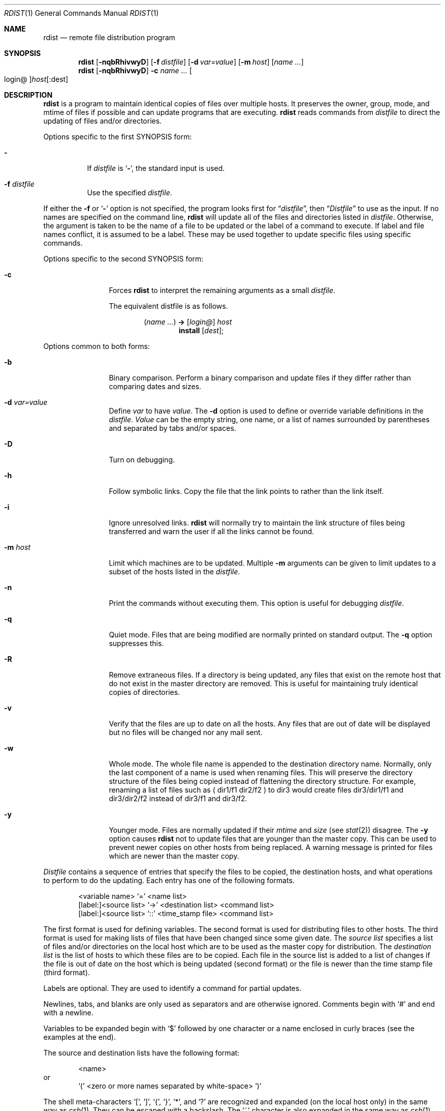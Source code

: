 .\"	$NetBSD: rdist.1,v 1.16 2003/02/25 10:35:51 wiz Exp $
.\"
.\" Copyright (c) 1985, 1990, 1993
.\"	The Regents of the University of California.  All rights reserved.
.\"
.\" Redistribution and use in source and binary forms, with or without
.\" modification, are permitted provided that the following conditions
.\" are met:
.\" 1. Redistributions of source code must retain the above copyright
.\"    notice, this list of conditions and the following disclaimer.
.\" 2. Redistributions in binary form must reproduce the above copyright
.\"    notice, this list of conditions and the following disclaimer in the
.\"    documentation and/or other materials provided with the distribution.
.\" 3. All advertising materials mentioning features or use of this software
.\"    must display the following acknowledgement:
.\"	This product includes software developed by the University of
.\"	California, Berkeley and its contributors.
.\" 4. Neither the name of the University nor the names of its contributors
.\"    may be used to endorse or promote products derived from this software
.\"    without specific prior written permission.
.\"
.\" THIS SOFTWARE IS PROVIDED BY THE REGENTS AND CONTRIBUTORS ``AS IS'' AND
.\" ANY EXPRESS OR IMPLIED WARRANTIES, INCLUDING, BUT NOT LIMITED TO, THE
.\" IMPLIED WARRANTIES OF MERCHANTABILITY AND FITNESS FOR A PARTICULAR PURPOSE
.\" ARE DISCLAIMED.  IN NO EVENT SHALL THE REGENTS OR CONTRIBUTORS BE LIABLE
.\" FOR ANY DIRECT, INDIRECT, INCIDENTAL, SPECIAL, EXEMPLARY, OR CONSEQUENTIAL
.\" DAMAGES (INCLUDING, BUT NOT LIMITED TO, PROCUREMENT OF SUBSTITUTE GOODS
.\" OR SERVICES; LOSS OF USE, DATA, OR PROFITS; OR BUSINESS INTERRUPTION)
.\" HOWEVER CAUSED AND ON ANY THEORY OF LIABILITY, WHETHER IN CONTRACT, STRICT
.\" LIABILITY, OR TORT (INCLUDING NEGLIGENCE OR OTHERWISE) ARISING IN ANY WAY
.\" OUT OF THE USE OF THIS SOFTWARE, EVEN IF ADVISED OF THE POSSIBILITY OF
.\" SUCH DAMAGE.
.\"
.\"	from: @(#)rdist.1	8.3 (Berkeley) 3/17/94
.\"
.Dd March 17, 1994
.Dt RDIST 1
.Os
.Sh NAME
.Nm rdist
.Nd remote file distribution program
.Sh SYNOPSIS
.Nm
.Op Fl nqbRhivwyD
.Op Fl f Ar distfile
.Op Fl d Ar var=value
.Op Fl m Ar host
.Op Ar name ...
.Nm
.Op Fl nqbRhivwyD
.Fl c
.Ar name ...
.Oo login@ Oc Ns Ar host Ns Op :dest
.Sh DESCRIPTION
.Nm
is a program to maintain identical copies of files over multiple hosts.
It preserves the owner, group, mode, and mtime of files if possible and
can update programs that are executing.
.Nm
reads commands from
.Ar distfile
to direct the updating of files and/or directories.
.Pp
Options specific to the first SYNOPSIS form:
.Pp
.Bl -tag -width indent
.It Fl
If
.Ar distfile
is
.Sq Fl ,
the standard input is used.
.It Fl f Ar distfile
Use the specified
.Ar distfile .
.El
.Pp
If either the
.Fl f
or
.Sq Fl
option is not specified, the program looks first for
.Dq Pa distfile ,
then
.Dq Pa Distfile
to use as the input.
If no names are specified on the command line,
.Nm
will update all of the files and directories listed in
.Ar distfile  .
Otherwise, the argument is taken to be the name of a file to be updated
or the label of a command to execute.
If label and file names conflict, it is assumed to be a label.
These may be used together to update specific files
using specific commands.
.Pp
Options specific to the second SYNOPSIS form:
.Pp
.Bl -tag -width Fl
.It Fl c
Forces
.Nm
to interpret the remaining arguments as a small
.Ar distfile  .
.Pp
The equivalent distfile is as follows.
.Pp
.Bd -filled -offset indent -compact
.Pq Ar name ...
.Li -\*[Gt]
.Op Ar login@
.Ar host
.Bd -filled -offset indent -compact
.Li install
.Op Ar dest ;
.Ed
.Ed
.El
.Pp
Options common to both forms:
.Pp
.Bl -tag -width Ic
.It Fl b
Binary comparison.
Perform a binary comparison and update files if they differ
rather than comparing dates and sizes.
.It Fl d Ar var=value
Define
.Ar var
to have
.Ar value  .
The
.Fl d
option is used to define or override variable definitions in the
.Ar distfile  .
.Ar Value
can be the empty string, one name, or a list of names surrounded by
parentheses and separated by tabs and/or spaces.
.It Fl D
Turn on debugging.
.It Fl h
Follow symbolic links.
Copy the file that the link points to rather than the
link itself.
.It Fl i
Ignore unresolved links.
.Nm
will normally try to maintain the link structure of files being transferred
and warn the user if all the links cannot be found.
.It Fl m Ar host
Limit which machines are to be updated.
Multiple
.Fl m
arguments can be given to limit updates to a subset of the hosts listed in the
.Ar distfile  .
.It Fl n
Print the commands without executing them.
This option is
useful for debugging
.Ar distfile  .
.It Fl q
Quiet mode.
Files that are being modified are normally
printed on standard output.
The
.Fl q
option suppresses this.
.It Fl R
Remove extraneous files.
If a directory is being updated, any files that exist
on the remote host that do not exist in the master directory are removed.
This is useful for maintaining truly identical copies of directories.
.It Fl v
Verify that the files are up to date on all the hosts.
Any files
that are out of date will be displayed but no files will be changed
nor any mail sent.
.It Fl w
Whole mode.
The whole file name is appended to the destination directory
name.
Normally, only the last component of a name is used when renaming files.
This will preserve the directory structure of the files being
copied instead of flattening the directory structure.
For example,
renaming a list of files such as ( dir1/f1 dir2/f2 ) to dir3 would create
files dir3/dir1/f1 and dir3/dir2/f2 instead of dir3/f1 and dir3/f2.
.It Fl y
Younger mode.
Files are normally updated if their
.Ar mtime
and
.Ar size
(see
.Xr stat  2  )
disagree.
The
.Fl y
option causes
.Nm
not to update files that are younger than the master copy.
This can be used
to prevent newer copies on other hosts from being replaced.
A warning message is printed for files which are newer than the master copy.
.El
.Pp
.Ar Distfile
contains a sequence of entries that specify the files
to be copied, the destination hosts, and what operations to perform
to do the updating.
Each entry has one of the following formats.
.Pp
.Bd -literal -offset indent -compact
\*[Lt]variable name\*[Gt] `=' \*[Lt]name list\*[Gt]
[label:]\*[Lt]source list\*[Gt] `\-\*[Gt]' \*[Lt]destination list\*[Gt] \*[Lt]command list\*[Gt]
[label:]\*[Lt]source list\*[Gt] `::' \*[Lt]time_stamp file\*[Gt] \*[Lt]command list\*[Gt]
.Ed
.Pp
The first format is used for defining variables.
The second format is used for distributing files to other hosts.
The third format is used for making lists of files that have been changed
since some given date.
The
.Ar source list
specifies a
list of files and/or directories on the local host which are to be used
as the master copy for distribution.
The
.Ar destination list
is the list of hosts to which these files are to be
copied.
Each file in the source list is added to a list of changes
if the file is out of date on the host which is being updated (second format) or
the file is newer than the time stamp file (third format).
.Pp
Labels are optional.
They are used to identify a command for partial updates.
.Pp
Newlines, tabs, and blanks are only used as separators and are
otherwise ignored.
Comments begin with `#' and end with a newline.
.Pp
Variables to be expanded begin with `$' followed by one character or
a name enclosed in curly braces (see the examples at the end).
.Pp
The source and destination lists have the following format:
.Bd -literal -offset indent
\*[Lt]name\*[Gt]
.Ed
or
.Bd -literal -offset indent -compact
`(' \*[Lt]zero or more names separated by white-space\*[Gt] `)'
.Ed
.Pp
The shell meta-characters `[', `]', `{', `}', `*', and `?'
are recognized and expanded (on the local host only) in the same way as
.Xr csh  1  .
They can be escaped with a backslash.
The `~' character is also expanded in the same way as
.Xr csh 1
but is expanded separately on the local and destination hosts.
When the
.Fl w
option is used with a file name that begins with `~', everything except the
home directory is appended to the destination name.
File names which do not begin with `/' or `~' use the destination user's
home directory as the root directory for the rest of the file name.
.Pp
The command list consists of zero or more commands of the following
format.
.Bd -ragged -offset indent -compact
.Bl -column except_patx pattern\ listx
.It `install'	\*[Lt]options\*[Gt]	opt_dest_name `;'
.It `notify'	\*[Lt]name list\*[Gt]	`;'
.It `except'	\*[Lt]name list\*[Gt]	`;'
.It `except_pat'	\*[Lt]pattern list\*[Gt]	`;'
.It `special'	\*[Lt]name list\*[Gt]	string `;'
.El
.Ed
.Pp
The
.Ic install
command is used to copy out of date files and/or directories.
Each source file is copied to each host in the destination list.
Directories are recursively copied in the same way.
.Ar Opt_dest_name
is an optional parameter to rename files.
If no
.Ic install
command appears in the command list or
the destination name is not specified,
the source file name is used.
Directories in the path name will be created if they
do not exist on the remote host.
To help prevent disasters, a non-empty directory on a target host will
never be replaced with a regular file or a symbolic link.
However, under the `\-R' option a non-empty directory will be removed
if the corresponding filename is completely absent on the master host.
The
.Ar options
are `\-R', `\-h', `\-i', `\-v', `\-w', `\-y', and `\-b'
and have the same semantics as
options on the command line except they only apply to the files
in the source list.
The login name used on the destination host is the same as the local host
unless the destination name is of the format ``login@host".
.Pp
The
.Ic notify
command is used to mail the list of files updated (and any errors
that may have occurred) to the listed names.
If no `@' appears in the name, the destination host is appended to
the name
(e.g., name1@host, name2@host, ...).
.Pp
The
.Ic except
command is used to update all of the files in the source list
.Ic except
for the files listed in
.Ar name list  .
This is usually used to copy everything in a directory except certain files.
.Pp
The
.Ic except_pat
command is like the
.Ic except
command except that
.Ar pattern list
is a list of regular expressions
(see
.Xr ed  1
for details).
If one of the patterns matches some string within a file name, that file will
be ignored.
Note that since `\e' is a quote character, it must be doubled to become
part of the regular expression.
Variables are expanded in
.Ar pattern list
but not shell file pattern matching characters.
To include a `$', it
must be escaped with `\e'.
.Pp
The
.Ic special
command is used to specify
.Xr sh  1
commands that are to be executed on the
remote host after the file in
.Ar name list
is updated or installed.
If the
.Ar name list
is omitted then the shell commands will be executed
for every file updated or installed.
The shell variable `FILE' is set
to the current filename before executing the commands in
.Ar string  .
.Ar String
starts and ends with `"' and can cross multiple lines in
.Ar distfile .
Multiple commands to the shell should be separated by `;'.
Commands are executed in the user's home directory on the host
being updated.
The
.Ar special
command can be used to rebuild private databases, etc.
after a program has been updated.
.Pp
The following is a small example:
.Bd -literal -offset indent
HOSTS = ( matisse root@arpa )

FILES = ( /bin /lib /usr/bin /usr/games
\t/usr/include/{*.h,{stand,sys,vax*,pascal,machine}/*.h}
\t/usr/lib /usr/man/man? /usr/ucb /usr/local/rdist )

EXLIB = ( Mail.rc aliases aliases.dir aliases.pag crontab dshrc
\tsendmail.cf sendmail.fc sendmail.hf sendmail.st uucp vfont )

${FILES} -\*[Gt] ${HOSTS}
\tinstall -R ;
\texcept /usr/lib/${EXLIB} ;
\texcept /usr/games/lib ;
\tspecial /usr/lib/sendmail "/usr/lib/sendmail -bz" ;

srcs:
/usr/src/bin -\*[Gt] arpa
\texcept_pat ( \e\e.o\e$ /SCCS\e$ ) ;

IMAGEN = (ips dviimp catdvi)

imagen:
/usr/local/${IMAGEN} -\*[Gt] arpa
\tinstall /usr/local/lib ;
\tnotify ralph ;

${FILES} :: stamp.cory
\tnotify root@cory ;
.Ed
.Sh FILES
.Bl -tag -width /tmp/rdist* -compact
.It Pa distfile
input command file
.It Pa /tmp/rdist*
temporary file for update lists
.El
.Sh DIAGNOSTICS
A complaint about mismatch of rdist version numbers may really stem
from some problem with starting your shell, e.g., you are in too many groups.
.Sh SEE ALSO
.Xr csh 1 ,
.Xr sh 1 ,
.Xr stat 2
.Sh HISTORY
The
.Nm
command appeared in
.Bx 4.3 .
.Sh BUGS
Source files must reside on the local host where
.Nm
is executed.
.Pp
There is no easy way to have a special command executed after all files
in a directory have been updated.
.Pp
Variable expansion only works for name lists; there should be a general macro
facility.
.Pp
.Nm
aborts on files which have a negative mtime (before Jan 1, 1970).
.Pp
There should be a `force' option to allow replacement of non-empty directories
by regular files or symlinks.
A means of updating file modes and owners
of otherwise identical files is also needed.
